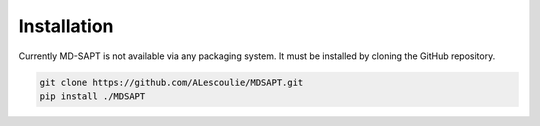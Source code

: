 Installation
============

Currently MD-SAPT is not available via any packaging system. It must be installed
by cloning the GitHub repository.

.. code-block:: bash

    git clone https://github.com/ALescoulie/MDSAPT.git
    pip install ./MDSAPT
